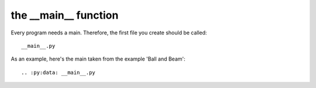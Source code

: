 
the __main__ function
---------------------

Every program needs a main. Therefore, the first file you create should be called::

	__main__.py

As an example, here's the main taken from the example 'Ball and Beam'::

.. :py:data: __main__.py
	
	

